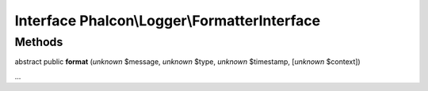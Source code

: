 Interface **Phalcon\\Logger\\FormatterInterface**
=================================================

Methods
-------

abstract public  **format** (*unknown* $message, *unknown* $type, *unknown* $timestamp, [*unknown* $context])

...


